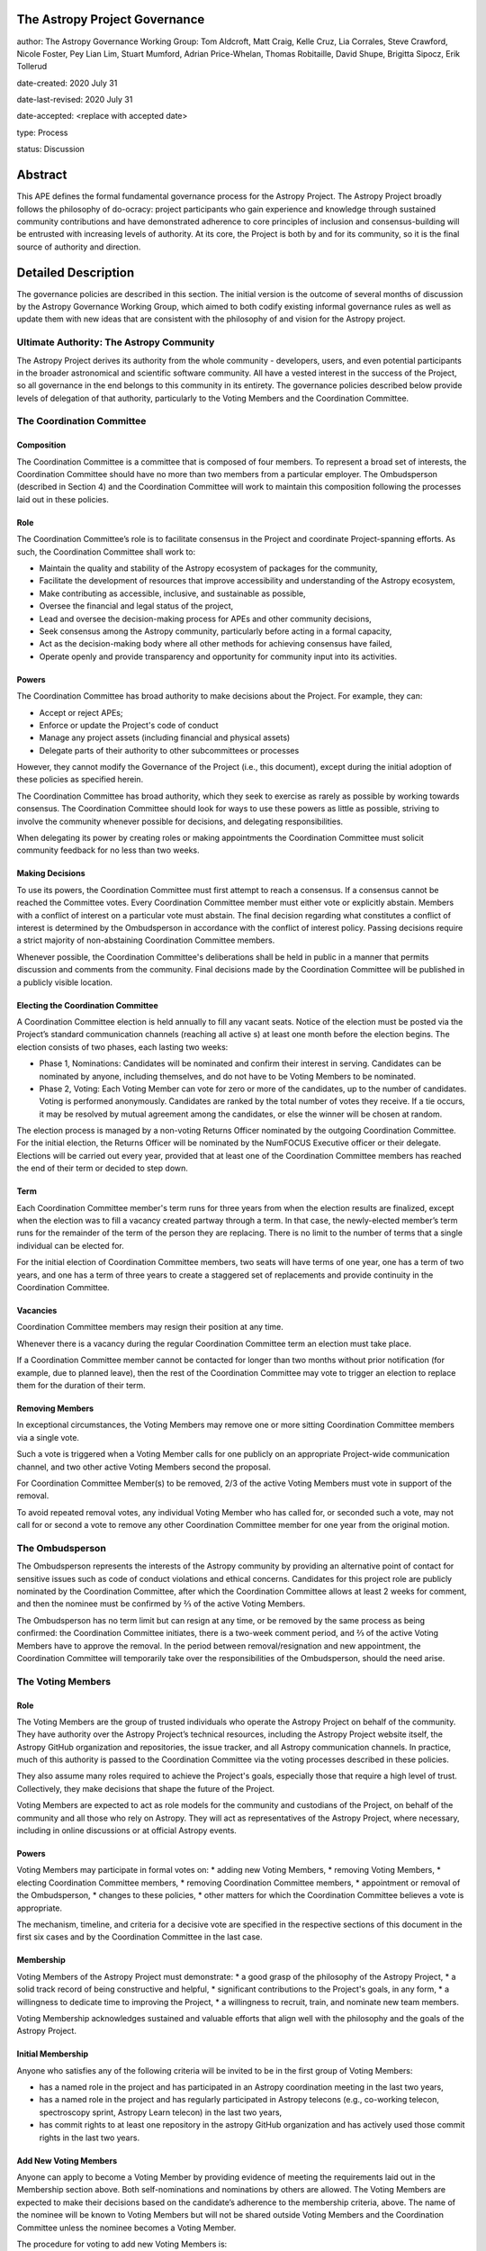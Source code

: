 The Astropy Project Governance
==========================

author: The Astropy Governance Working Group: Tom Aldcroft, Matt Craig, Kelle Cruz, Lia Corrales, Steve Crawford, Nicole Foster, Pey Lian Lim, Stuart Mumford, Adrian Price-Whelan, Thomas Robitaille, David Shupe, Brigitta Sipocz, Erik Tollerud

date-created: 2020 July 31

date-last-revised: 2020 July 31

date-accepted: <replace with accepted date>

type: Process

status: Discussion

Abstract
========
This APE defines the formal fundamental governance process for the Astropy Project. The Astropy Project broadly follows the philosophy of do-ocracy: project participants who 
gain experience and knowledge through sustained community contributions and have demonstrated adherence to core principles of inclusion and consensus-building will be entrusted 
with increasing levels of authority. At its core, the Project is both by and for its community, so it is the final source of authority and direction.

Detailed Description
====================
The governance policies are described in this section. The initial version is the outcome of several months of discussion by the Astropy Governance Working Group, which aimed to both codify existing informal governance rules as well as update them with new ideas that are consistent with the philosophy of and vision for the Astropy project.

Ultimate Authority: The Astropy Community
-----------------------------------------
The Astropy Project derives its authority from the whole community - developers, users, and even potential participants in the broader astronomical and scientific software 
community. All have a vested interest in the success of the Project, so all governance in the end belongs to this community in its entirety. The governance policies described 
below provide levels of delegation of that authority, particularly to the Voting Members and the Coordination Committee. 

The Coordination Committee
--------------------------

Composition
^^^^^^^^^^^
The Coordination Committee is a committee that is composed of four members. To represent a broad set of interests, the Coordination Committee should have no more than two 
members from a particular employer. The Ombudsperson (described in Section 4)  and the Coordination Committee will work to maintain this composition following the processes 
laid out in these policies.

Role
^^^^^^^
The Coordination Committee’s role is to facilitate consensus in the Project and coordinate Project-spanning efforts.  As such, the Coordination Committee shall work to:

* Maintain the quality and stability of the Astropy ecosystem of packages for the community,
* Facilitate the development of resources that improve accessibility and understanding of the Astropy ecosystem,
* Make contributing as accessible, inclusive, and sustainable as possible,
* Oversee the financial and legal status of the project,
* Lead and oversee the decision-making process for APEs and other community decisions,
* Seek consensus among the Astropy community, particularly before acting in a formal capacity,
* Act as the decision-making body where all other methods for achieving consensus have failed,
* Operate openly and provide transparency and opportunity for community input into its activities.

Powers
^^^^^^
The Coordination Committee has broad authority to make decisions about the Project. For example, they can:

* Accept or reject APEs;
* Enforce or update the Project's code of conduct
* Manage any project assets (including financial and physical assets)
* Delegate parts of their authority to other subcommittees or processes

However, they cannot modify the Governance of the Project (i.e., this document), except during the initial adoption of these policies as specified herein.

The Coordination Committee has broad authority, which they seek to exercise as rarely as possible by working towards consensus. The Coordination Committee should look for ways 
to use these powers as little as possible, striving to involve the community whenever possible for decisions, and delegating responsibilities.

When delegating its power by creating roles or making appointments the Coordination Committee must solicit community feedback for no less than two weeks.

Making Decisions
^^^^^^^^^^^^^^^^
To use its powers, the Coordination Committee must first attempt to reach a consensus. If a consensus cannot be reached the Committee votes. Every Coordination Committee member 
must either vote or explicitly abstain. Members with a conflict of interest on a particular vote must abstain. The final decision regarding what constitutes a conflict of 
interest is determined by the Ombudsperson in accordance with the conflict of interest policy. Passing decisions require a strict majority of non-abstaining Coordination 
Committee members.

Whenever possible, the Coordination Committee's deliberations shall be held in public in a manner that permits discussion and comments from the community. Final decisions made 
by the Coordination Committee will be published in a publicly visible location.

Electing the Coordination Committee
^^^^^^^^^^^^^^^^^^^^^^^^^^^^^^^^^^^
A Coordination Committee election is held annually to fill any vacant seats. Notice of the election must be posted via the Project’s standard communication channels (reaching 
all active s) at least one month before the election begins.  The election consists of two phases, each lasting two weeks:

* Phase 1, Nominations: Candidates will be nominated and confirm their interest in serving. Candidates can be nominated by anyone, including themselves, and do not have to be  
  Voting Members to be nominated. 
* Phase 2, Voting: Each Voting Member can vote for zero or more of the candidates, up to the number of candidates. Voting is performed anonymously. Candidates are ranked by the 
  total number of votes they receive. If a tie occurs, it may be resolved by mutual agreement among the candidates, or else the winner will be chosen at random.

The election process is managed by a non-voting Returns Officer nominated by the outgoing Coordination Committee. For the initial election, the Returns Officer will be 
nominated by the NumFOCUS Executive officer or their delegate. Elections will be carried out every year, provided that at least one of the Coordination Committee members has 
reached the end of their term or decided to step down.

Term
^^^^
Each Coordination Committee member's term runs for three years from when the election results are finalized, except when the election was to fill a vacancy created partway 
through a term. In that case, the newly-elected member’s term runs for the remainder of the term of the person they are replacing. There is no limit to the number of terms that 
a single individual can be elected for.

For the initial election of Coordination Committee members, two seats will have terms of one year, one has a term of two years, and one has a term of three years to create a 
staggered set of replacements and provide continuity in the Coordination Committee.

Vacancies
^^^^^^^^^
Coordination Committee members may resign their position at any time.

Whenever there is a vacancy during the regular Coordination Committee term an election must take place.

If a Coordination Committee member cannot be contacted for longer than two months without prior notification (for example, due to planned leave), then the rest of the 
Coordination Committee may vote to trigger an election to replace them for the duration of their term.

Removing Members
^^^^^^^^^^^^^^^^
In exceptional circumstances, the Voting Members may remove one or more sitting Coordination Committee members via a single vote.

Such a vote is triggered when a Voting Member calls for one publicly on an appropriate Project-wide communication channel, and two other active Voting Members second the 
proposal.

For Coordination Committee Member(s) to be removed, 2/3 of the active Voting Members must vote in support of the removal.

To avoid repeated removal votes, any individual Voting Member who has called for, or seconded such a vote, may not call for or second a vote to remove any other Coordination 
Committee member for one year from the original motion.

The Ombudsperson
----------------
The Ombudsperson represents the interests of the Astropy community by providing an alternative point of contact for sensitive issues such as code of conduct violations and 
ethical concerns. Candidates for this project role are publicly nominated by the Coordination Committee, after which the Coordination Committee allows at least 2 weeks for 
comment, and then the nominee must be confirmed by ⅔ of the active Voting Members.  

The Ombudsperson has no term limit but can resign at any time, or be removed by the same process as being confirmed: the Coordination Committee initiates, there is a two-week 
comment period, and ⅔ of the active Voting Members have to approve the removal. In the period between removal/resignation and new appointment, the Coordination Committee will 
temporarily take over the responsibilities of the Ombudsperson, should the need arise.

The Voting Members
------------------

Role
^^^^
The Voting Members are the group of trusted individuals who operate the Astropy Project on behalf of the community.  They have authority over the Astropy Project’s technical 
resources, including the Astropy Project website itself, the Astropy GitHub organization and repositories, the issue tracker, and all Astropy communication channels. In 
practice, much of this authority is passed to the Coordination Committee via the voting processes described in these policies.

They also assume many roles required to achieve the Project's goals, especially those that require a high level of trust. Collectively, they make decisions that shape the 
future of the Project.  

Voting Members are expected to act as role models for the community and custodians of the Project, on behalf of the community and all those who rely on Astropy. They will act 
as representatives of the Astropy Project, where necessary, including in online discussions or at official Astropy events.

Powers
^^^^^^
Voting Members may participate in formal votes on:
* adding new Voting Members,
* removing Voting Members,
* electing Coordination Committee members,
* removing Coordination Committee members,
* appointment or removal of the Ombudsperson,
* changes to these policies,
* other matters for which the Coordination Committee believes a vote is appropriate.

The mechanism, timeline, and criteria for a decisive  vote are specified in the respective sections of this document in the first six cases and by the Coordination Committee in 
the last case.

Membership
^^^^^^^^^^
Voting Members of the Astropy Project must demonstrate:
* a good grasp of the philosophy of the Astropy Project,
* a solid track record of being constructive and helpful,
* significant contributions to the Project's goals, in any form,
* a willingness to dedicate time to improving the Project,
* a willingness to recruit, train, and nominate new team members.

Voting Membership acknowledges sustained and valuable efforts that align well with the philosophy and the goals of the Astropy Project.

Initial Membership
^^^^^^^^^^^^^^^^^^
Anyone who satisfies any of the following criteria will be invited to be in the first group of Voting Members: 

* has a named role in the project and has participated in an Astropy coordination meeting in the last two years, 
* has a named role in the project and has regularly participated in Astropy telecons (e.g., co-working telecon, spectroscopy sprint, Astropy Learn telecon) in the last two   
  years, 
* has commit rights to at least one repository in the astropy GitHub organization and has actively used those commit rights in the last two years.

Add New Voting Members
^^^^^^^^^^^^^^^^^^^^^^
Anyone can apply to become a Voting Member by providing evidence of meeting the requirements laid out in the Membership section above. Both self-nominations and nominations by 
others are allowed. The Voting Members are expected to make their decisions based on the candidate’s adherence to the membership criteria, above. The name of the nominee will 
be known to Voting Members but will not be shared outside Voting Members and the Coordination Committee unless the nominee becomes a Voting Member.

The procedure for voting to add new Voting Members is:

* The Coordination Committee and Ombudsperson receive each nomination, check that it is factually accurate, that the nominated person accepts the nomination, and that their 
  record of community activity adheres to the Code of Conduct.
* Once a nomination is accepted by the Coordination Committee, the Coordination Committee will initiate a vote among active Voting Members. The voting will be open for at least 
  two weeks and will conclude within four weeks of the nomination being accepted. To successfully gain an appointment as a Voting Member, the nominee must receive at least four 
  positive votes, as long as that constitutes a majority of those voting. 
* The candidate will be informed promptly at the close of voting by a Coordination Committee member. If the vote is not affirmative, the Coordination Committee will provide 
  feedback to the nominee.

Term and Active/Inactive Status
^^^^^^^^^^^^^^^^^^^^^^^^^^^^^^^
Voting Members have no term or term limits. Voting Members who have stopped contributing are encouraged to declare themselves as "inactive.” Those who have not made any 
significant contribution for a long period may be asked to move themselves to the “inactive”  category by the Coordination Committee. If no response is received, the 
Coordination Committee may automatically change a Voting Member’s status to inactive. To record and honor their contributions, inactive Voting Members will continue to be 
listed. Inactive Voting Members are not able to participate in votes.

Removing Voting Members
^^^^^^^^^^^^^^^^^^^^^^^
In exceptional circumstances, it may be necessary to remove someone from the Voting Members against their will. A vote must be held to remove a Voting Member. Such a vote is 
triggered by a motion made by an active Voting Member, which must be seconded by an additional Voting Member. The vote must conclude  no more than four weeks after the motion 
is seconded. Removal requires approval by ⅔ of all active Voting Members at the time the motion is made. The motion, second, and vote will be held in private. Removal under 
this provision will be reflected by updating the list of Voting Members. 

It may be necessary for the Ombudsperson and the Coordination Committee to remove a Voting Member for violations of the Code of Conduct. In this case, the Coordination 
Committee and Ombudsperson will work together to make this decision. 

Approving and Modifying These Policies
------------------------------------
This document was submitted following the process in APE 1, and the normal APE acceptance procedures will be followed. The Coordination Committee at the time of submitting this 
APE are all co-authors and therefore will not override any consensus of the community on accepting the final version.

Changes to these policies after they have been accepted should follow the modification process in APE 1, with the exception that the final approval of the modification requires 
approval by a ⅔ vote of the Voting Members rather than approval by the Coordination Committee. 

Attribution and Acknowledgements
--------------------------------
The format and some of the structures outlined in this document are heavily inspired by the Python Language Governance structure (`PEP13 <https://www.python.org/dev/peps/pep-
0013/>`_), the YT Project's Team Infrastructure (`YTEP 1776 <https://ytep.readthedocs.io/en/latest/YTEPs/YTEP-1776.html>`_), and earlier less-formal descriptions of the Astropy 
governance.

Branches and Pull Requests
==========================
N/A

Implementation
==============
These policies enter into force upon this APE being accepted (see the last section of the description).  At that time the ``GOVERNANCE.md`` file in the astropy repo should be 
updated to point to this document.

Backward Compatibility
======================
These policies supercede previous un-codified governance understandings, but do not serve to invalidate the APE process or any other processes or policies that pre-date it and 
do not conflict.

Alternatives
============
The Astropy Governance Working Group discussed a wide range of alternatives on both the broad scope of Project governance and details of these policies.  It is not practical to 
summarize that in the text of this APE, but the Working Group's running notes provide an excellent starting point for this discussion.

Decision rationale
==================
<To be filled in by the coordinating committee when the APE is accepted or rejected>
